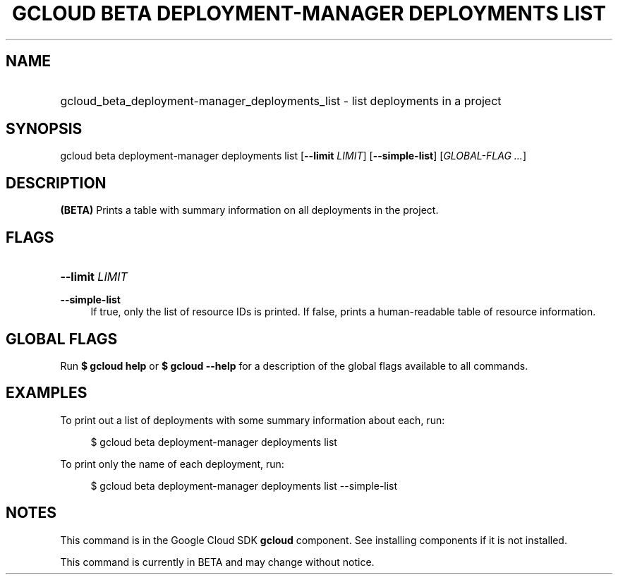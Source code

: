 .TH "GCLOUD BETA DEPLOYMENT-MANAGER DEPLOYMENTS LIST" "1" "" "" ""
.ie \n(.g .ds Aq \(aq
.el       .ds Aq '
.nh
.ad l
.SH "NAME"
.HP
gcloud_beta_deployment-manager_deployments_list \- list deployments in a project
.SH "SYNOPSIS"
.sp
gcloud beta deployment\-manager deployments list [\fB\-\-limit\fR \fILIMIT\fR] [\fB\-\-simple\-list\fR] [\fIGLOBAL\-FLAG \&...\fR]
.SH "DESCRIPTION"
.sp
\fB(BETA)\fR Prints a table with summary information on all deployments in the project\&.
.SH "FLAGS"
.HP
\fB\-\-limit\fR \fILIMIT\fR
.RE
.PP
\fB\-\-simple\-list\fR
.RS 4
If true, only the list of resource IDs is printed\&. If false, prints a human\-readable table of resource information\&.
.RE
.SH "GLOBAL FLAGS"
.sp
Run \fB$ \fR\fBgcloud\fR\fB help\fR or \fB$ \fR\fBgcloud\fR\fB \-\-help\fR for a description of the global flags available to all commands\&.
.SH "EXAMPLES"
.sp
To print out a list of deployments with some summary information about each, run:
.sp
.if n \{\
.RS 4
.\}
.nf
$ gcloud beta deployment\-manager deployments list
.fi
.if n \{\
.RE
.\}
.sp
To print only the name of each deployment, run:
.sp
.if n \{\
.RS 4
.\}
.nf
$ gcloud beta deployment\-manager deployments list \-\-simple\-list
.fi
.if n \{\
.RE
.\}
.SH "NOTES"
.sp
This command is in the Google Cloud SDK \fBgcloud\fR component\&. See installing components if it is not installed\&.
.sp
This command is currently in BETA and may change without notice\&.

